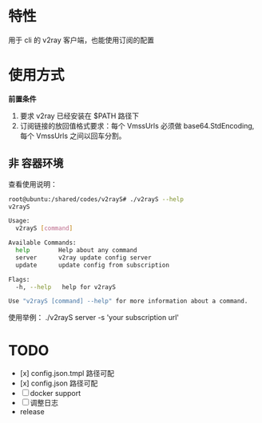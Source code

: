 * 特性
用于 cli 的 v2ray 客户端，也能使用订阅的配置

* 使用方式
*前置条件*
1. 要求 v2ray 已经安装在 $PATH 路径下
2. 订阅链接的放回值格式要求：每个 VmssUrls 必须做 base64.StdEncoding,每个 VmssUrls 之间以回车分割。

** 非 容器环境 
查看使用说明：
#+begin_src bash
root@ubuntu:/shared/codes/v2rayS# ./v2rayS --help
v2rayS

Usage:
  v2rayS [command]

Available Commands:
  help        Help about any command
  server      v2ray update config server
  update      update config from subscription

Flags:
  -h, --help   help for v2rayS

Use "v2rayS [command] --help" for more information about a command.
#+end_src

使用举例：
./v2rayS server -s 'your subscription url'


* TODO 
- [x] config.json.tmpl 路径可配
- [x] config.json 路径可配
- [ ] docker support
- [ ] 调整日志
- release
